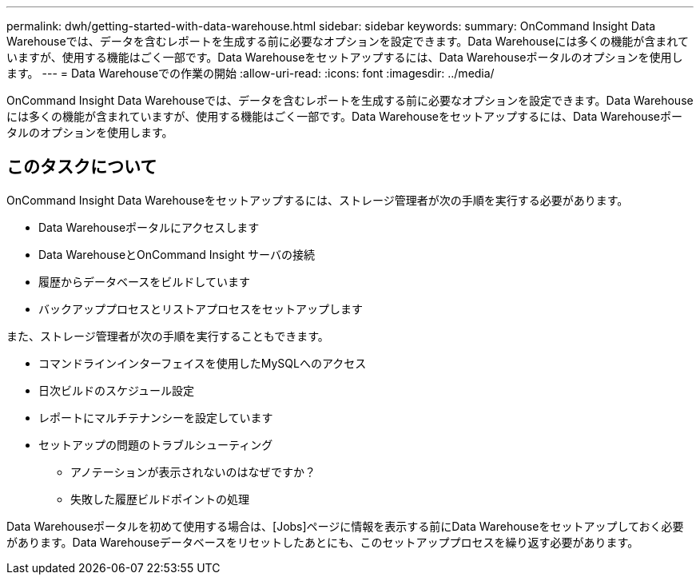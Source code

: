 ---
permalink: dwh/getting-started-with-data-warehouse.html 
sidebar: sidebar 
keywords:  
summary: OnCommand Insight Data Warehouseでは、データを含むレポートを生成する前に必要なオプションを設定できます。Data Warehouseには多くの機能が含まれていますが、使用する機能はごく一部です。Data Warehouseをセットアップするには、Data Warehouseポータルのオプションを使用します。 
---
= Data Warehouseでの作業の開始
:allow-uri-read: 
:icons: font
:imagesdir: ../media/


[role="lead"]
OnCommand Insight Data Warehouseでは、データを含むレポートを生成する前に必要なオプションを設定できます。Data Warehouseには多くの機能が含まれていますが、使用する機能はごく一部です。Data Warehouseをセットアップするには、Data Warehouseポータルのオプションを使用します。



== このタスクについて

OnCommand Insight Data Warehouseをセットアップするには、ストレージ管理者が次の手順を実行する必要があります。

* Data Warehouseポータルにアクセスします
* Data WarehouseとOnCommand Insight サーバの接続
* 履歴からデータベースをビルドしています
* バックアッププロセスとリストアプロセスをセットアップします


また、ストレージ管理者が次の手順を実行することもできます。

* コマンドラインインターフェイスを使用したMySQLへのアクセス
* 日次ビルドのスケジュール設定
* レポートにマルチテナンシーを設定しています
* セットアップの問題のトラブルシューティング
+
** アノテーションが表示されないのはなぜですか？
** 失敗した履歴ビルドポイントの処理




Data Warehouseポータルを初めて使用する場合は、[Jobs]ページに情報を表示する前にData Warehouseをセットアップしておく必要があります。Data Warehouseデータベースをリセットしたあとにも、このセットアッププロセスを繰り返す必要があります。
